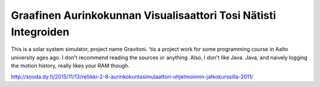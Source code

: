 Graafinen Aurinkokunnan Visualisaattori Tosi Nätisti Integroiden
================================================================

This is a solar system simulator, project name Gravitoni. 'tis a project work
for some programming course in Aalto university ages ago. I don't recommend
reading the sources or anything. Also, I don't like Java. Java, and naively
logging the motion history, really likes your RAM though.

http://sooda.dy.fi/2015/11/13/reliikki-2-8-aurinkokuntasimulaattori-ohjelmoinnin-jatkokurssilla-2011/
